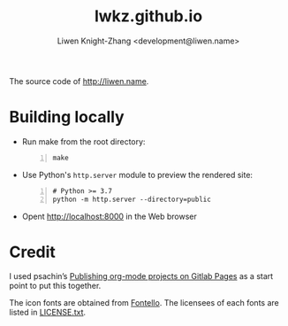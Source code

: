 #+title: lwkz.github.io
#+author: Liwen Knight-Zhang <development@liwen.name>

The source code of http://liwen.name.

* Building locally
  - Run make from the root directory:
    #+BEGIN_SRC shell -n
      make
    #+END_SRC

  - Use Python's =http.server= module to preview the rendered site:
    #+BEGIN_SRC shell -n
      # Python >= 3.7
      python -m http.server --directory=public
    #+END_SRC

  - Opent [[http://localhost:8000][http://localhost:8000]] in the Web browser

* Credit
  I used psachin’s [[https://gitlab.com/psachin/psachin.gitlab.io/-/tree/blog_template][Publishing org-mode projects on Gitlab Pages]] as a start point
  to put this together.
  
  The icon fonts are obtained from [[http://fontello.com/][Fontello]]. The licensees of each fonts are
  listed in [[../font/LICENSE.txt][LICENSE.txt]].
